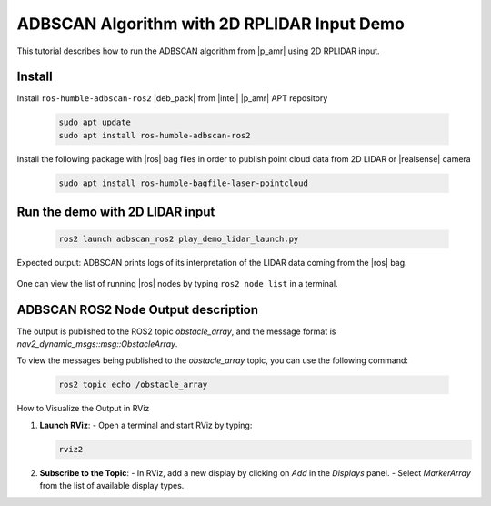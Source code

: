 ADBSCAN Algorithm with 2D RPLIDAR Input Demo
==========================================================================

This tutorial describes how to run the ADBSCAN algorithm from |p_amr|
using 2D RPLIDAR input.

Install
--------------------------------

Install ``ros-humble-adbscan-ros2`` |deb_pack| from |intel| |p_amr| APT repository

   .. code-block::

      sudo apt update
      sudo apt install ros-humble-adbscan-ros2

Install the following package with |ros| bag files in order to publish point cloud data from 2D LIDAR or |realsense| camera

   .. code-block::

      sudo apt install ros-humble-bagfile-laser-pointcloud

Run the demo with 2D LIDAR input
--------------------------------

   .. code-block::

      ros2 launch adbscan_ros2 play_demo_lidar_launch.py

Expected output: ADBSCAN prints logs of its interpretation of the LIDAR data coming from the |ros| bag.

   .. image:: ../../../../images/adbscan_demo_lidar.jpg

One can view the list of running |ros| nodes by typing ``ros2 node list`` in a terminal.

   .. image:: ../../../../images/adbscan_node_list.jpg

ADBSCAN ROS2 Node Output description
---------------------------------------
The output is published to the ROS2 topic `obstacle_array`,
and the message format is `nav2_dynamic_msgs::msg::ObstacleArray`.

To view the messages being published to the `obstacle_array`
topic, you can use the following command:

   .. code-block::

      ros2 topic echo /obstacle_array

How to Visualize the Output in RViz

1. **Launch RViz**:
   - Open a terminal and start RViz by typing:

   .. code-block:: bash

      rviz2


2. **Subscribe to the Topic**:
   - In RViz, add a new display by clicking on `Add` in the `Displays` panel.
   - Select `MarkerArray` from the list of available display types.
